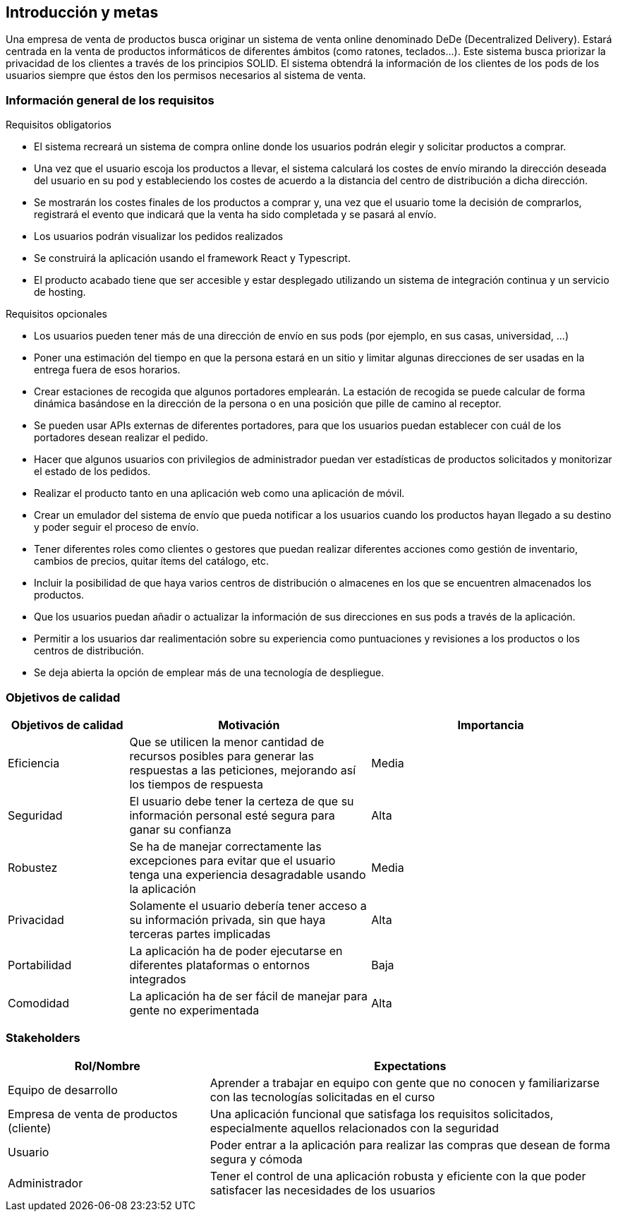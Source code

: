 [[section-introduction-and-goals]]
== Introducción y metas

[role="arc42help"]

Una empresa de venta de productos busca originar un sistema de venta online denominado DeDe (Decentralized Delivery).
Estará centrada en la venta de productos informáticos de diferentes ámbitos (como ratones, teclados...).
Este sistema busca priorizar la privacidad de los clientes a través de los principios SOLID.
El sistema obtendrá la información de los clientes de los pods de los usuarios siempre que éstos den los permisos necesarios al sistema de venta.



=== Información general de los requisitos

[role="arc42help"]

.Requisitos obligatorios

* El sistema recreará un sistema de compra online donde los usuarios podrán elegir y solicitar productos a comprar.
* Una vez que el usuario escoja los productos a llevar, el sistema calculará los costes de envío mirando la dirección deseada del usuario en su pod y estableciendo los costes de acuerdo a la distancia del centro de distribución a dicha dirección.
* Se mostrarán los costes finales de los productos a comprar y, una vez que el usuario tome la decisión de comprarlos, registrará el evento que indicará que la venta ha sido completada y se pasará al envío.
* Los usuarios podrán visualizar los pedidos realizados
* Se construirá la aplicación usando el framework React y Typescript.
* El producto acabado tiene que ser accesible y estar desplegado utilizando un sistema de integración continua y un servicio de hosting.

.Requisitos opcionales

* Los usuarios pueden tener más de una dirección de envío en sus pods (por ejemplo, en sus casas, universidad, …)
* Poner una estimación del tiempo en que la persona estará en un sitio y limitar algunas direcciones de ser usadas en la entrega fuera de esos horarios.
* Crear estaciones de recogida que algunos portadores emplearán. La estación de recogida se puede calcular de forma dinámica basándose en la dirección de la persona o en una posición que pille de camino al receptor.
* Se pueden usar APIs externas de diferentes portadores, para que los usuarios puedan establecer con cuál de los portadores desean realizar el pedido.
* Hacer que algunos usuarios con privilegios de administrador puedan ver estadísticas de productos solicitados y monitorizar el estado de los pedidos.
* Realizar el producto tanto en una aplicación web como una aplicación de móvil.
* Crear un emulador del sistema de envío que pueda notificar a los usuarios cuando los productos hayan llegado a su destino y poder seguir el proceso de envío.
* Tener diferentes roles como clientes o gestores que puedan realizar diferentes acciones como gestión de inventario, cambios de precios, quitar ítems del catálogo, etc.
* Incluir la posibilidad de que haya varios centros de distribución o almacenes en los que se encuentren almacenados los productos.
* Que los usuarios puedan añadir o actualizar la información de sus direcciones en sus pods a través de la aplicación.
* Permitir a los usuarios dar realimentación sobre su experiencia como puntuaciones y revisiones a los productos o los centros de distribución.
* Se deja abierta la opción de emplear más de una tecnología de despliegue.


=== Objetivos de calidad

[role="arc42help"]

[options="header",cols="1,2,2"]
|===
|Objetivos de calidad|Motivación|Importancia
| Eficiencia | Que se utilicen la menor cantidad de recursos posibles para  generar las respuestas a las peticiones, mejorando así los tiempos de respuesta | Media
| Seguridad | El usuario debe tener la certeza de que su información personal esté segura para ganar su confianza | Alta
| Robustez | Se ha de manejar correctamente las excepciones para evitar que el usuario tenga una experiencia desagradable usando la aplicación | Media
| Privacidad | Solamente el usuario debería tener acceso a su información privada, sin que haya terceras partes implicadas | Alta
| Portabilidad | La aplicación ha de poder ejecutarse en diferentes plataformas o entornos integrados | Baja
| Comodidad | La aplicación ha de ser fácil de manejar para gente no experimentada | Alta
|===


=== Stakeholders

[role="arc42help"]


[options="header",cols="1,2"]
|===
|Rol/Nombre|Expectations
| Equipo de desarrollo | Aprender a trabajar en equipo con gente que no conocen y familiarizarse con las tecnologías solicitadas en el curso
| Empresa de venta de productos (cliente) | Una aplicación funcional que satisfaga los requisitos solicitados, especialmente aquellos relacionados con la seguridad
| Usuario | Poder entrar a la aplicación para realizar las compras que desean de forma segura y cómoda
| Administrador | Tener el control de una aplicación robusta y eficiente con la que poder satisfacer las necesidades de los usuarios
|===



